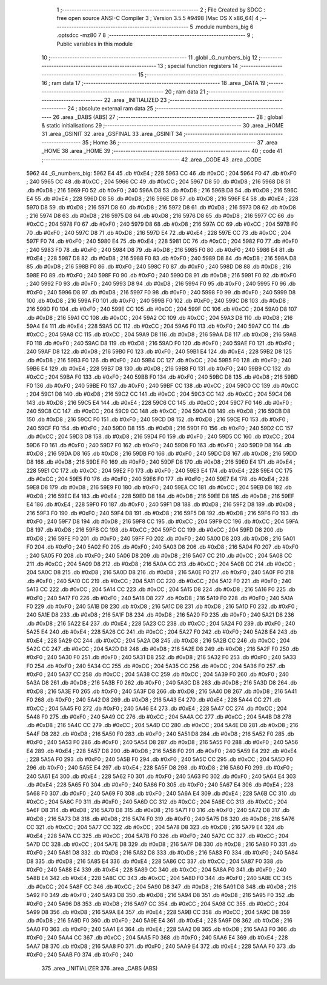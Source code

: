                               1 ;--------------------------------------------------------
                              2 ; File Created by SDCC : free open source ANSI-C Compiler
                              3 ; Version 3.5.5 #9498 (Mac OS X x86_64)
                              4 ;--------------------------------------------------------
                              5 	.module numbers_big
                              6 	.optsdcc -mz80
                              7 	
                              8 ;--------------------------------------------------------
                              9 ; Public variables in this module
                             10 ;--------------------------------------------------------
                             11 	.globl _G_numbers_big
                             12 ;--------------------------------------------------------
                             13 ; special function registers
                             14 ;--------------------------------------------------------
                             15 ;--------------------------------------------------------
                             16 ; ram data
                             17 ;--------------------------------------------------------
                             18 	.area _DATA
                             19 ;--------------------------------------------------------
                             20 ; ram data
                             21 ;--------------------------------------------------------
                             22 	.area _INITIALIZED
                             23 ;--------------------------------------------------------
                             24 ; absolute external ram data
                             25 ;--------------------------------------------------------
                             26 	.area _DABS (ABS)
                             27 ;--------------------------------------------------------
                             28 ; global & static initialisations
                             29 ;--------------------------------------------------------
                             30 	.area _HOME
                             31 	.area _GSINIT
                             32 	.area _GSFINAL
                             33 	.area _GSINIT
                             34 ;--------------------------------------------------------
                             35 ; Home
                             36 ;--------------------------------------------------------
                             37 	.area _HOME
                             38 	.area _HOME
                             39 ;--------------------------------------------------------
                             40 ; code
                             41 ;--------------------------------------------------------
                             42 	.area _CODE
                             43 	.area _CODE
   5962                      44 _G_numbers_big:
   5962 E4                   45 	.db #0xE4	; 228
   5963 CC                   46 	.db #0xCC	; 204
   5964 F0                   47 	.db #0xF0	; 240
   5965 CC                   48 	.db #0xCC	; 204
   5966 CC                   49 	.db #0xCC	; 204
   5967 D8                   50 	.db #0xD8	; 216
   5968 D8                   51 	.db #0xD8	; 216
   5969 F0                   52 	.db #0xF0	; 240
   596A D8                   53 	.db #0xD8	; 216
   596B D8                   54 	.db #0xD8	; 216
   596C E4                   55 	.db #0xE4	; 228
   596D D8                   56 	.db #0xD8	; 216
   596E D8                   57 	.db #0xD8	; 216
   596F E4                   58 	.db #0xE4	; 228
   5970 D8                   59 	.db #0xD8	; 216
   5971 D8                   60 	.db #0xD8	; 216
   5972 D8                   61 	.db #0xD8	; 216
   5973 D8                   62 	.db #0xD8	; 216
   5974 D8                   63 	.db #0xD8	; 216
   5975 D8                   64 	.db #0xD8	; 216
   5976 D8                   65 	.db #0xD8	; 216
   5977 CC                   66 	.db #0xCC	; 204
   5978 F0                   67 	.db #0xF0	; 240
   5979 D8                   68 	.db #0xD8	; 216
   597A CC                   69 	.db #0xCC	; 204
   597B F0                   70 	.db #0xF0	; 240
   597C D8                   71 	.db #0xD8	; 216
   597D E4                   72 	.db #0xE4	; 228
   597E CC                   73 	.db #0xCC	; 204
   597F F0                   74 	.db #0xF0	; 240
   5980 E4                   75 	.db #0xE4	; 228
   5981 CC                   76 	.db #0xCC	; 204
   5982 F0                   77 	.db #0xF0	; 240
   5983 F0                   78 	.db #0xF0	; 240
   5984 D8                   79 	.db #0xD8	; 216
   5985 F0                   80 	.db #0xF0	; 240
   5986 E4                   81 	.db #0xE4	; 228
   5987 D8                   82 	.db #0xD8	; 216
   5988 F0                   83 	.db #0xF0	; 240
   5989 D8                   84 	.db #0xD8	; 216
   598A D8                   85 	.db #0xD8	; 216
   598B F0                   86 	.db #0xF0	; 240
   598C F0                   87 	.db #0xF0	; 240
   598D D8                   88 	.db #0xD8	; 216
   598E F0                   89 	.db #0xF0	; 240
   598F F0                   90 	.db #0xF0	; 240
   5990 D8                   91 	.db #0xD8	; 216
   5991 F0                   92 	.db #0xF0	; 240
   5992 F0                   93 	.db #0xF0	; 240
   5993 D8                   94 	.db #0xD8	; 216
   5994 F0                   95 	.db #0xF0	; 240
   5995 F0                   96 	.db #0xF0	; 240
   5996 D8                   97 	.db #0xD8	; 216
   5997 F0                   98 	.db #0xF0	; 240
   5998 F0                   99 	.db #0xF0	; 240
   5999 D8                  100 	.db #0xD8	; 216
   599A F0                  101 	.db #0xF0	; 240
   599B F0                  102 	.db #0xF0	; 240
   599C D8                  103 	.db #0xD8	; 216
   599D F0                  104 	.db #0xF0	; 240
   599E CC                  105 	.db #0xCC	; 204
   599F CC                  106 	.db #0xCC	; 204
   59A0 D8                  107 	.db #0xD8	; 216
   59A1 CC                  108 	.db #0xCC	; 204
   59A2 CC                  109 	.db #0xCC	; 204
   59A3 D8                  110 	.db #0xD8	; 216
   59A4 E4                  111 	.db #0xE4	; 228
   59A5 CC                  112 	.db #0xCC	; 204
   59A6 F0                  113 	.db #0xF0	; 240
   59A7 CC                  114 	.db #0xCC	; 204
   59A8 CC                  115 	.db #0xCC	; 204
   59A9 D8                  116 	.db #0xD8	; 216
   59AA D8                  117 	.db #0xD8	; 216
   59AB F0                  118 	.db #0xF0	; 240
   59AC D8                  119 	.db #0xD8	; 216
   59AD F0                  120 	.db #0xF0	; 240
   59AE F0                  121 	.db #0xF0	; 240
   59AF D8                  122 	.db #0xD8	; 216
   59B0 F0                  123 	.db #0xF0	; 240
   59B1 E4                  124 	.db #0xE4	; 228
   59B2 D8                  125 	.db #0xD8	; 216
   59B3 F0                  126 	.db #0xF0	; 240
   59B4 CC                  127 	.db #0xCC	; 204
   59B5 F0                  128 	.db #0xF0	; 240
   59B6 E4                  129 	.db #0xE4	; 228
   59B7 D8                  130 	.db #0xD8	; 216
   59B8 F0                  131 	.db #0xF0	; 240
   59B9 CC                  132 	.db #0xCC	; 204
   59BA F0                  133 	.db #0xF0	; 240
   59BB F0                  134 	.db #0xF0	; 240
   59BC D8                  135 	.db #0xD8	; 216
   59BD F0                  136 	.db #0xF0	; 240
   59BE F0                  137 	.db #0xF0	; 240
   59BF CC                  138 	.db #0xCC	; 204
   59C0 CC                  139 	.db #0xCC	; 204
   59C1 D8                  140 	.db #0xD8	; 216
   59C2 CC                  141 	.db #0xCC	; 204
   59C3 CC                  142 	.db #0xCC	; 204
   59C4 D8                  143 	.db #0xD8	; 216
   59C5 E4                  144 	.db #0xE4	; 228
   59C6 CC                  145 	.db #0xCC	; 204
   59C7 F0                  146 	.db #0xF0	; 240
   59C8 CC                  147 	.db #0xCC	; 204
   59C9 CC                  148 	.db #0xCC	; 204
   59CA D8                  149 	.db #0xD8	; 216
   59CB D8                  150 	.db #0xD8	; 216
   59CC F0                  151 	.db #0xF0	; 240
   59CD D8                  152 	.db #0xD8	; 216
   59CE F0                  153 	.db #0xF0	; 240
   59CF F0                  154 	.db #0xF0	; 240
   59D0 D8                  155 	.db #0xD8	; 216
   59D1 F0                  156 	.db #0xF0	; 240
   59D2 CC                  157 	.db #0xCC	; 204
   59D3 D8                  158 	.db #0xD8	; 216
   59D4 F0                  159 	.db #0xF0	; 240
   59D5 CC                  160 	.db #0xCC	; 204
   59D6 F0                  161 	.db #0xF0	; 240
   59D7 F0                  162 	.db #0xF0	; 240
   59D8 F0                  163 	.db #0xF0	; 240
   59D9 D8                  164 	.db #0xD8	; 216
   59DA D8                  165 	.db #0xD8	; 216
   59DB F0                  166 	.db #0xF0	; 240
   59DC D8                  167 	.db #0xD8	; 216
   59DD D8                  168 	.db #0xD8	; 216
   59DE F0                  169 	.db #0xF0	; 240
   59DF D8                  170 	.db #0xD8	; 216
   59E0 E4                  171 	.db #0xE4	; 228
   59E1 CC                  172 	.db #0xCC	; 204
   59E2 F0                  173 	.db #0xF0	; 240
   59E3 E4                  174 	.db #0xE4	; 228
   59E4 CC                  175 	.db #0xCC	; 204
   59E5 F0                  176 	.db #0xF0	; 240
   59E6 F0                  177 	.db #0xF0	; 240
   59E7 E4                  178 	.db #0xE4	; 228
   59E8 D8                  179 	.db #0xD8	; 216
   59E9 F0                  180 	.db #0xF0	; 240
   59EA CC                  181 	.db #0xCC	; 204
   59EB D8                  182 	.db #0xD8	; 216
   59EC E4                  183 	.db #0xE4	; 228
   59ED D8                  184 	.db #0xD8	; 216
   59EE D8                  185 	.db #0xD8	; 216
   59EF E4                  186 	.db #0xE4	; 228
   59F0 F0                  187 	.db #0xF0	; 240
   59F1 D8                  188 	.db #0xD8	; 216
   59F2 D8                  189 	.db #0xD8	; 216
   59F3 F0                  190 	.db #0xF0	; 240
   59F4 D8                  191 	.db #0xD8	; 216
   59F5 D8                  192 	.db #0xD8	; 216
   59F6 F0                  193 	.db #0xF0	; 240
   59F7 D8                  194 	.db #0xD8	; 216
   59F8 CC                  195 	.db #0xCC	; 204
   59F9 CC                  196 	.db #0xCC	; 204
   59FA D8                  197 	.db #0xD8	; 216
   59FB CC                  198 	.db #0xCC	; 204
   59FC CC                  199 	.db #0xCC	; 204
   59FD D8                  200 	.db #0xD8	; 216
   59FE F0                  201 	.db #0xF0	; 240
   59FF F0                  202 	.db #0xF0	; 240
   5A00 D8                  203 	.db #0xD8	; 216
   5A01 F0                  204 	.db #0xF0	; 240
   5A02 F0                  205 	.db #0xF0	; 240
   5A03 D8                  206 	.db #0xD8	; 216
   5A04 F0                  207 	.db #0xF0	; 240
   5A05 F0                  208 	.db #0xF0	; 240
   5A06 D8                  209 	.db #0xD8	; 216
   5A07 CC                  210 	.db #0xCC	; 204
   5A08 CC                  211 	.db #0xCC	; 204
   5A09 D8                  212 	.db #0xD8	; 216
   5A0A CC                  213 	.db #0xCC	; 204
   5A0B CC                  214 	.db #0xCC	; 204
   5A0C D8                  215 	.db #0xD8	; 216
   5A0D D8                  216 	.db #0xD8	; 216
   5A0E F0                  217 	.db #0xF0	; 240
   5A0F F0                  218 	.db #0xF0	; 240
   5A10 CC                  219 	.db #0xCC	; 204
   5A11 CC                  220 	.db #0xCC	; 204
   5A12 F0                  221 	.db #0xF0	; 240
   5A13 CC                  222 	.db #0xCC	; 204
   5A14 CC                  223 	.db #0xCC	; 204
   5A15 D8                  224 	.db #0xD8	; 216
   5A16 F0                  225 	.db #0xF0	; 240
   5A17 F0                  226 	.db #0xF0	; 240
   5A18 D8                  227 	.db #0xD8	; 216
   5A19 F0                  228 	.db #0xF0	; 240
   5A1A F0                  229 	.db #0xF0	; 240
   5A1B D8                  230 	.db #0xD8	; 216
   5A1C D8                  231 	.db #0xD8	; 216
   5A1D F0                  232 	.db #0xF0	; 240
   5A1E D8                  233 	.db #0xD8	; 216
   5A1F D8                  234 	.db #0xD8	; 216
   5A20 F0                  235 	.db #0xF0	; 240
   5A21 D8                  236 	.db #0xD8	; 216
   5A22 E4                  237 	.db #0xE4	; 228
   5A23 CC                  238 	.db #0xCC	; 204
   5A24 F0                  239 	.db #0xF0	; 240
   5A25 E4                  240 	.db #0xE4	; 228
   5A26 CC                  241 	.db #0xCC	; 204
   5A27 F0                  242 	.db #0xF0	; 240
   5A28 E4                  243 	.db #0xE4	; 228
   5A29 CC                  244 	.db #0xCC	; 204
   5A2A D8                  245 	.db #0xD8	; 216
   5A2B CC                  246 	.db #0xCC	; 204
   5A2C CC                  247 	.db #0xCC	; 204
   5A2D D8                  248 	.db #0xD8	; 216
   5A2E D8                  249 	.db #0xD8	; 216
   5A2F F0                  250 	.db #0xF0	; 240
   5A30 F0                  251 	.db #0xF0	; 240
   5A31 D8                  252 	.db #0xD8	; 216
   5A32 F0                  253 	.db #0xF0	; 240
   5A33 F0                  254 	.db #0xF0	; 240
   5A34 CC                  255 	.db #0xCC	; 204
   5A35 CC                  256 	.db #0xCC	; 204
   5A36 F0                  257 	.db #0xF0	; 240
   5A37 CC                  258 	.db #0xCC	; 204
   5A38 CC                  259 	.db #0xCC	; 204
   5A39 F0                  260 	.db #0xF0	; 240
   5A3A D8                  261 	.db #0xD8	; 216
   5A3B F0                  262 	.db #0xF0	; 240
   5A3C D8                  263 	.db #0xD8	; 216
   5A3D D8                  264 	.db #0xD8	; 216
   5A3E F0                  265 	.db #0xF0	; 240
   5A3F D8                  266 	.db #0xD8	; 216
   5A40 D8                  267 	.db #0xD8	; 216
   5A41 F0                  268 	.db #0xF0	; 240
   5A42 D8                  269 	.db #0xD8	; 216
   5A43 E4                  270 	.db #0xE4	; 228
   5A44 CC                  271 	.db #0xCC	; 204
   5A45 F0                  272 	.db #0xF0	; 240
   5A46 E4                  273 	.db #0xE4	; 228
   5A47 CC                  274 	.db #0xCC	; 204
   5A48 F0                  275 	.db #0xF0	; 240
   5A49 CC                  276 	.db #0xCC	; 204
   5A4A CC                  277 	.db #0xCC	; 204
   5A4B D8                  278 	.db #0xD8	; 216
   5A4C CC                  279 	.db #0xCC	; 204
   5A4D CC                  280 	.db #0xCC	; 204
   5A4E D8                  281 	.db #0xD8	; 216
   5A4F D8                  282 	.db #0xD8	; 216
   5A50 F0                  283 	.db #0xF0	; 240
   5A51 D8                  284 	.db #0xD8	; 216
   5A52 F0                  285 	.db #0xF0	; 240
   5A53 F0                  286 	.db #0xF0	; 240
   5A54 D8                  287 	.db #0xD8	; 216
   5A55 F0                  288 	.db #0xF0	; 240
   5A56 E4                  289 	.db #0xE4	; 228
   5A57 D8                  290 	.db #0xD8	; 216
   5A58 F0                  291 	.db #0xF0	; 240
   5A59 E4                  292 	.db #0xE4	; 228
   5A5A F0                  293 	.db #0xF0	; 240
   5A5B F0                  294 	.db #0xF0	; 240
   5A5C CC                  295 	.db #0xCC	; 204
   5A5D F0                  296 	.db #0xF0	; 240
   5A5E E4                  297 	.db #0xE4	; 228
   5A5F D8                  298 	.db #0xD8	; 216
   5A60 F0                  299 	.db #0xF0	; 240
   5A61 E4                  300 	.db #0xE4	; 228
   5A62 F0                  301 	.db #0xF0	; 240
   5A63 F0                  302 	.db #0xF0	; 240
   5A64 E4                  303 	.db #0xE4	; 228
   5A65 F0                  304 	.db #0xF0	; 240
   5A66 F0                  305 	.db #0xF0	; 240
   5A67 E4                  306 	.db #0xE4	; 228
   5A68 F0                  307 	.db #0xF0	; 240
   5A69 F0                  308 	.db #0xF0	; 240
   5A6A E4                  309 	.db #0xE4	; 228
   5A6B CC                  310 	.db #0xCC	; 204
   5A6C F0                  311 	.db #0xF0	; 240
   5A6D CC                  312 	.db #0xCC	; 204
   5A6E CC                  313 	.db #0xCC	; 204
   5A6F D8                  314 	.db #0xD8	; 216
   5A70 D8                  315 	.db #0xD8	; 216
   5A71 F0                  316 	.db #0xF0	; 240
   5A72 D8                  317 	.db #0xD8	; 216
   5A73 D8                  318 	.db #0xD8	; 216
   5A74 F0                  319 	.db #0xF0	; 240
   5A75 D8                  320 	.db #0xD8	; 216
   5A76 CC                  321 	.db #0xCC	; 204
   5A77 CC                  322 	.db #0xCC	; 204
   5A78 D8                  323 	.db #0xD8	; 216
   5A79 E4                  324 	.db #0xE4	; 228
   5A7A CC                  325 	.db #0xCC	; 204
   5A7B F0                  326 	.db #0xF0	; 240
   5A7C CC                  327 	.db #0xCC	; 204
   5A7D CC                  328 	.db #0xCC	; 204
   5A7E D8                  329 	.db #0xD8	; 216
   5A7F D8                  330 	.db #0xD8	; 216
   5A80 F0                  331 	.db #0xF0	; 240
   5A81 D8                  332 	.db #0xD8	; 216
   5A82 D8                  333 	.db #0xD8	; 216
   5A83 F0                  334 	.db #0xF0	; 240
   5A84 D8                  335 	.db #0xD8	; 216
   5A85 E4                  336 	.db #0xE4	; 228
   5A86 CC                  337 	.db #0xCC	; 204
   5A87 F0                  338 	.db #0xF0	; 240
   5A88 E4                  339 	.db #0xE4	; 228
   5A89 CC                  340 	.db #0xCC	; 204
   5A8A F0                  341 	.db #0xF0	; 240
   5A8B E4                  342 	.db #0xE4	; 228
   5A8C CC                  343 	.db #0xCC	; 204
   5A8D F0                  344 	.db #0xF0	; 240
   5A8E CC                  345 	.db #0xCC	; 204
   5A8F CC                  346 	.db #0xCC	; 204
   5A90 D8                  347 	.db #0xD8	; 216
   5A91 D8                  348 	.db #0xD8	; 216
   5A92 F0                  349 	.db #0xF0	; 240
   5A93 D8                  350 	.db #0xD8	; 216
   5A94 D8                  351 	.db #0xD8	; 216
   5A95 F0                  352 	.db #0xF0	; 240
   5A96 D8                  353 	.db #0xD8	; 216
   5A97 CC                  354 	.db #0xCC	; 204
   5A98 CC                  355 	.db #0xCC	; 204
   5A99 D8                  356 	.db #0xD8	; 216
   5A9A E4                  357 	.db #0xE4	; 228
   5A9B CC                  358 	.db #0xCC	; 204
   5A9C D8                  359 	.db #0xD8	; 216
   5A9D F0                  360 	.db #0xF0	; 240
   5A9E E4                  361 	.db #0xE4	; 228
   5A9F D8                  362 	.db #0xD8	; 216
   5AA0 F0                  363 	.db #0xF0	; 240
   5AA1 E4                  364 	.db #0xE4	; 228
   5AA2 D8                  365 	.db #0xD8	; 216
   5AA3 F0                  366 	.db #0xF0	; 240
   5AA4 CC                  367 	.db #0xCC	; 204
   5AA5 F0                  368 	.db #0xF0	; 240
   5AA6 E4                  369 	.db #0xE4	; 228
   5AA7 D8                  370 	.db #0xD8	; 216
   5AA8 F0                  371 	.db #0xF0	; 240
   5AA9 E4                  372 	.db #0xE4	; 228
   5AAA F0                  373 	.db #0xF0	; 240
   5AAB F0                  374 	.db #0xF0	; 240
                            375 	.area _INITIALIZER
                            376 	.area _CABS (ABS)
